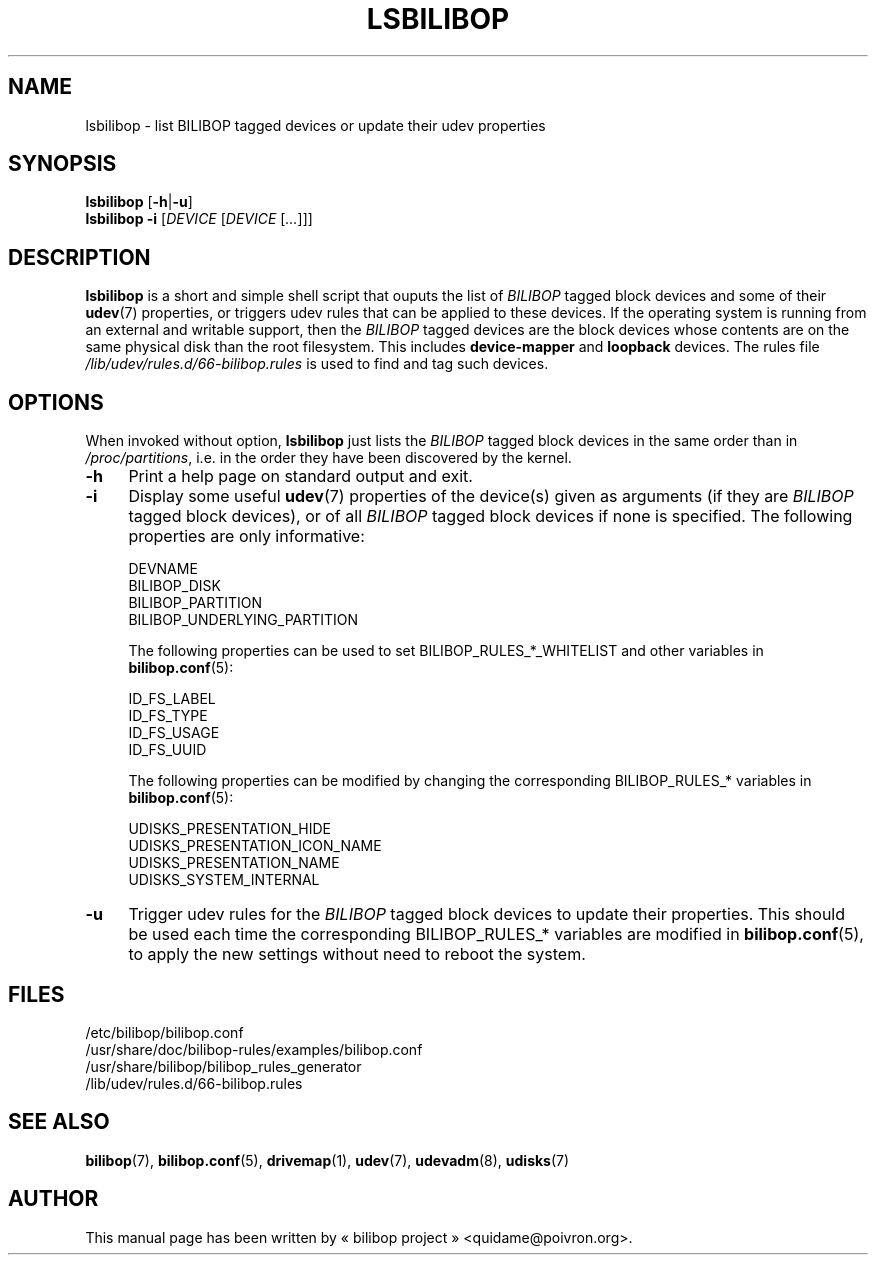 .TH LSBILIBOP 8 2012\-05\-15 bilibop "System Administration"

.SH NAME
lsbilibop \- list BILIBOP tagged devices or update their udev properties

.SH SYNOPSIS
.B lsbilibop
.RB [ \-h | \-u ]
.br
.B lsbilibop
.B \-i
.RI [ DEVICE
.RI [ DEVICE
.RI [ ... ]]]


.SH DESCRIPTION
.B lsbilibop
is a short and simple shell script that ouputs the list of
.I BILIBOP
tagged block devices and some of their
.BR udev (7)
properties, or triggers udev rules that can be applied to these devices.
If the operating system is running from an external and writable support,
then the
.I BILIBOP
tagged devices are the block devices whose contents are on the same
physical disk than the root filesystem. This includes
.B device\-mapper
and
.B loopback
devices. The rules file
.I /lib/udev/rules.d/66\-bilibop.rules
is used to find and tag such devices.

.SH OPTIONS
When invoked without option,
.B lsbilibop
just lists the
.I BILIBOP
tagged block devices in the same order than in
.IR /proc/partitions ,
i.e. in the order they have been discovered by the kernel.
.TP 4
.B \-h
Print a help page on standard output and exit.
.TP
.B \-i
Display some useful
.BR udev (7)
properties of the device(s) given as arguments (if they are
.I BILIBOP
tagged block devices), or of all
.I BILIBOP
tagged block devices if none is specified.
The following properties are only informative:
.IP
DEVNAME
.br
BILIBOP_DISK
.br
BILIBOP_PARTITION
.br
BILIBOP_UNDERLYING_PARTITION
.IP
The following properties can be used to set BILIBOP_RULES_*_WHITELIST and
other variables in
.BR bilibop.conf (5):
.IP
ID_FS_LABEL
.br
ID_FS_TYPE
.br
ID_FS_USAGE
.br
ID_FS_UUID
.IP
The following properties can be modified by changing the corresponding
BILIBOP_RULES_* variables in
.BR bilibop.conf (5):
.IP
UDISKS_PRESENTATION_HIDE
.br
UDISKS_PRESENTATION_ICON_NAME
.br
UDISKS_PRESENTATION_NAME
.br
UDISKS_SYSTEM_INTERNAL
.TP
.B \-u
Trigger udev rules for the
.I BILIBOP
tagged block devices to update their properties. This should be used each
time the corresponding BILIBOP_RULES_* variables are modified in
.BR bilibop.conf (5),
to apply the new settings without need to reboot the system.

.SH FILES
/etc/bilibop/bilibop.conf
.br
/usr/share/doc/bilibop\-rules/examples/bilibop.conf
.br
/usr/share/bilibop/bilibop_rules_generator
.br
/lib/udev/rules.d/66\-bilibop.rules

.SH SEE ALSO
.BR bilibop (7),
.BR bilibop.conf (5),
.BR drivemap (1),
.BR udev (7),
.BR udevadm (8),
.BR udisks (7)

.SH AUTHOR
This manual page has been written by « bilibop project » <quidame@poivron.org>.
